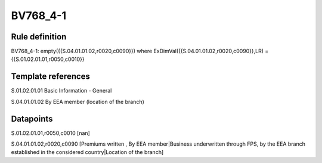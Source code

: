 =========
BV768_4-1
=========

Rule definition
---------------

BV768_4-1: empty({{S.04.01.01.02,r0020,c0090}}) where ExDimVal({{S.04.01.01.02,r0020,c0090}},LR) = {{S.01.02.01.01,r0050,c0010}}


Template references
-------------------

S.01.02.01.01 Basic Information - General

S.04.01.01.02 By EEA member (location of the branch)


Datapoints
----------

S.01.02.01.01,r0050,c0010 [nan]

S.04.01.01.02,r0020,c0090 [Premiums written , By EEA member|Business underwritten through FPS, by the EEA branch established in the considered country|Location of the branch]



